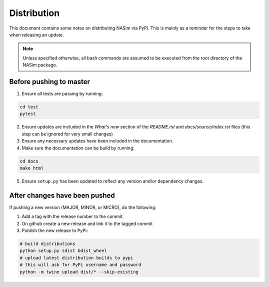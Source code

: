 .. _distribution:

Distribution
============

This document contains some notes on distributing NASim via PyPi. This is mainly as a reminder for the steps to take when releasing an update.

.. note:: Unless specified otherwise, all bash commands are assumed to be executed from the root directory of the NASim package.


Before pushing to master
~~~~~~~~~~~~~~~~~~~~~~~~

1. Ensure all tests are passing by running:

.. code-block:: bash

   cd test
   pytest

2. Ensure updates are included in the *What's new* section of the *README.rst* and *docs/source/index.rst* files (this step can be ignored for very small changes)
3. Ensure any necessary updates have been included in the documentation.
4. Make sure the documentation can be build by running:

.. code-block:: bash

   cd docs
   make html

5. Ensure ``setup.py`` has been updated to reflect any version and/or dependency changes.


After changes have been pushed
~~~~~~~~~~~~~~~~~~~~~~~~~~~~~~

If pushing a new version (MAJOR, MINOR, or MICRO), do the following:

1. Add a tag with the release number to the commit.
2. On github create a new release and link it to the tagged commit
3. Publish the new release to PyPi:

.. code-block:: bash

   # build distributions
   python setup.py sdist bdist_wheel
   # upload latest distribution builds to pypi
   # this will ask for PyPi username and password
   python -m twine upload dist/* --skip-existing
